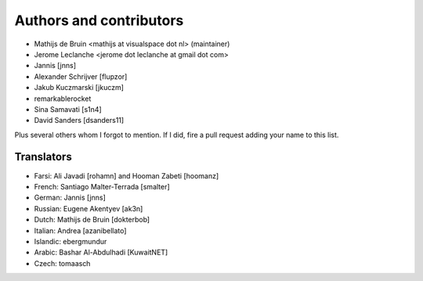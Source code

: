 Authors and contributors
========================
- Mathijs de Bruin <mathijs at visualspace dot nl> (maintainer)
- Jerome Leclanche <jerome dot leclanche at gmail dot com>
- Jannis [jnns]
- Alexander Schrijver [flupzor]
- Jakub Kuczmarski [jkuczm]
- remarkablerocket
- Sina Samavati [s1n4]
- David Sanders [dsanders11]

Plus several others whom I forgot to mention. If I did, fire a pull request
adding your name to this list.

Translators
-----------
- Farsi: Ali Javadi [rohamn] and Hooman Zabeti [hoomanz]
- French: Santiago Malter-Terrada [smalter]
- German: Jannis [jnns]
- Russian: Eugene Akentyev [ak3n]
- Dutch: Mathijs de Bruin [dokterbob]
- Italian: Andrea [azanibellato]
- Islandic: ebergmundur
- Arabic: Bashar Al-Abdulhadi [KuwaitNET]
- Czech: tomaasch
